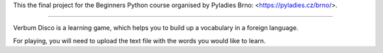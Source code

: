 This the final project for the Beginners Python course organised by Pyladies Brno: <https://pyladies.cz/brno/>.

****

Verbum Disco is a learning game, which helps you to build up a vocabulary in a foreign language.

For playing, you will need to upload the text file with the words you would like to learn. 
